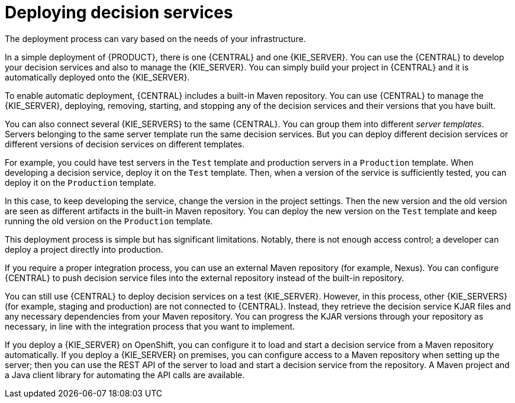[id='service-deploying-con_{context}']
= Deploying decision services

The deployment process can vary based on the needs of your infrastructure.

In a simple deployment of {PRODUCT}, there is one {CENTRAL} and one {KIE_SERVER}. You can use the {CENTRAL} to develop your decision services and also to manage the {KIE_SERVER}. You can simply build your project in {CENTRAL} and it is automatically deployed onto the {KIE_SERVER}.

To enable automatic deployment, {CENTRAL} includes a built-in Maven repository. You can use {CENTRAL} to manage the {KIE_SERVER}, deploying, removing, starting, and stopping any of the decision services and their versions that you have built.

You can also connect several {KIE_SERVERS} to the same {CENTRAL}. You can group them into different _server templates_. Servers belonging to the same server template run the same decision services. But you can deploy different decision services or different versions of decision services on different templates.

For example, you could have test servers in the `Test` template and production servers in a `Production` template. When developing a decision service, deploy it on the `Test` template. Then, when a version of the service is sufficiently tested, you can deploy it on the `Production` template.

In this case, to keep developing the service, change the version in the project settings. Then the new version and the old version are seen as different artifacts in the built-in Maven repository. You can deploy the new version on the `Test` template and keep running the old version on the  `Production` template.

This deployment process is simple but has significant limitations. Notably, there is not enough access control; a developer can deploy a project directly into production.

If you require a proper integration process, you can use an external Maven repository (for example, Nexus). You can configure {CENTRAL} to push decision service files into the external repository instead of the built-in repository.

You can still use {CENTRAL} to deploy decision services on a test {KIE_SERVER}. However, in this process, other {KIE_SERVERS} (for example, staging and production) are not connected to {CENTRAL}. Instead, they retrieve the decision service KJAR files and any necessary dependencies from your Maven repository. You can progress the KJAR versions through your repository as necessary, in line with the integration process that you want to implement.

If you deploy a {KIE_SERVER} on OpenShift, you can configure it to load and start a decision service from a Maven repository automatically. If you deploy a {KIE_SERVER} on premises, you can configure access to a Maven repository when setting up the server; then you can use the REST API of the server to load and start a decision service from the repository. A Maven project and a Java client library for automating the API calls are available.
